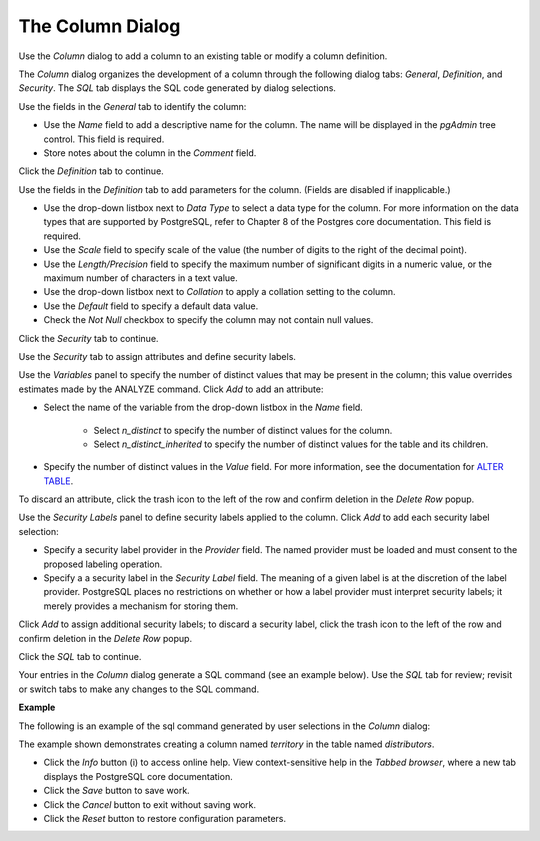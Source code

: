 .. _column_dialog:

*****************
The Column Dialog
*****************

Use the *Column* dialog to add a column to an existing table or modify a column definition.

The *Column* dialog organizes the development of a column through the following dialog tabs: *General*, *Definition*, and *Security*. The *SQL* tab displays the SQL code generated by dialog selections. 
 
.. image:: images/column_general.png

Use the fields in the *General* tab to identify the column:

* Use the *Name* field to add a descriptive name for the column. The name will be displayed in the *pgAdmin* tree control. This field is required.
* Store notes about the column in the *Comment* field.

Click the *Definition* tab to continue.

.. image:: images/column_definition.png

Use the fields in the *Definition* tab to add parameters for the column. (Fields are disabled if inapplicable.)

* Use the drop-down listbox next to *Data Type* to select a data type for the column. For more information on the data types that are supported by PostgreSQL, refer to Chapter 8 of the Postgres core documentation. This field is required.
* Use the *Scale* field to specify scale of the value (the number of digits to the right of the decimal point).
* Use the *Length/Precision* field to specify the maximum number of significant digits in a numeric value, or the maximum number of characters in a text value.
* Use the drop-down listbox next to *Collation* to apply a collation setting to the column.
* Use the *Default* field to specify a default data value.
* Check the *Not Null* checkbox to specify the column may not contain null values.

Click the *Security* tab to continue.

.. image:: images/column_security.png

Use the *Security* tab to assign attributes and define security labels.  

Use the *Variables* panel to specify the number of distinct values that may be present in the column; this value overrides estimates made by the ANALYZE command. Click *Add* to add an attribute:

* Select the name of the variable from the drop-down listbox in the *Name* field. 
    
    * Select *n_distinct* to specify the number of distinct values for the column. 
    * Select *n_distinct_inherited* to specify the number of distinct values for the table and its children.

* Specify the number of distinct values in the *Value* field. For more information, see the documentation for `ALTER TABLE  <http://www.postgresql.org/docs/9.6/static/sql_altertable.html>`_. 

To discard an attribute, click the trash icon to the left of the row and confirm deletion in the *Delete Row* popup.  

Use the *Security Labels* panel to define security labels applied to the column. Click *Add* to add each security label selection: 

* Specify a security label provider in the *Provider* field. The named provider must be loaded and must consent to the proposed labeling operation.
* Specify a a security label in the *Security Label* field. The meaning of a given label is at the discretion of the label provider. PostgreSQL places no restrictions on whether or how a label provider must interpret security labels; it merely provides a mechanism for storing them. 

Click *Add* to assign additional security labels; to discard a security label, click the trash icon to the left of the row and confirm deletion in the *Delete Row* popup.

Click the *SQL* tab to continue.

Your entries in the *Column* dialog generate a SQL command (see an example below). Use the *SQL* tab for review; revisit or switch tabs to make any changes to the SQL command. 

**Example**

The following is an example of the sql command generated by user selections in the *Column* dialog: 

.. image:: images/column_sql.png

The example shown demonstrates creating a column named *territory* in the table named *distributors*.  
 
* Click the *Info* button (i) to access online help. View context-sensitive help in the *Tabbed browser*, where a new tab displays the PostgreSQL core documentation.
* Click the *Save* button to save work.
* Click the *Cancel* button to exit without saving work.
* Click the *Reset* button to restore configuration parameters.



